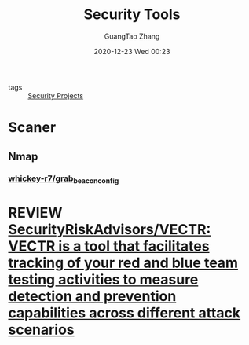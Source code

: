 #+TITLE: Security Tools
#+AUTHOR: GuangTao Zhang
#+EMAIL: gtrunsec@hardenedlinux.org
#+DATE: 2020-12-23 Wed 00:23




- tags :: [[file:security_project.org][Security Projects]]


* Scaner

** Nmap

*** [[https://github.com/whickey-r7/grab_beacon_config][whickey-r7/grab_beacon_config]]

* REVIEW [[https://github.com/SecurityRiskAdvisors/VECTR][SecurityRiskAdvisors/VECTR: VECTR is a tool that facilitates tracking of your red and blue team testing activities to measure detection and prevention capabilities across different attack scenarios]]
